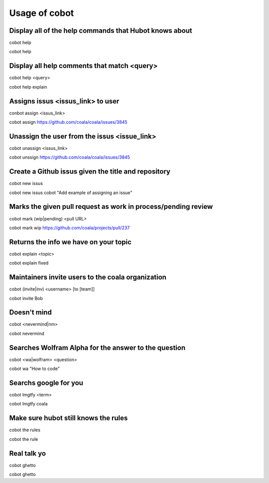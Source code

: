 Usage of cobot
==============

.. note::

Display all of the help commands that Hubot knows about
---------------------------------------------------------

cobot help

::

cobot help

Display all help comments that match <query>
----------------------------------------------

cobot help <query>

::

cobot help explain

Assigns issus <issus_link> to user
------------------------------------

conbot assign <issus_link>

::

cobot assign https://github.com/coala/coala/issues/3845

Unassign the user from the issus <issue_link>
------------------------------------------------

cobot unassign <issus_link>

::

cobot unssign https://github.com/coala/coala/issues/3845

Create a Github issus given the title and repository
-------------------------------------------------------

cobot new issus

::

cobot new issus cobot "Add example of assigning an issue"

Marks the given pull request as work in process/pending review
-----------------------------------------------------------------

cobot mark (wip|pending) <pull URL>

::

cobot mark wip https://github.com/coala/projects/pull/237

Returns the info we have on your topic
----------------------------------------

cobot explain <topic>

::

cobot explain fixed

Maintainers invite users to the coala organization
----------------------------------------------------

cobot (invite|inv) <username> [to [team]]

::

cobot invite Bob


Doesn't mind
--------------

cobot <nevermind|nm>

::

cobot nevermind

Searches Wolfram Alpha for the answer to the question
-------------------------------------------------------

cobot <wa|wolfram> <question>

::

cobot wa "How to code"

Searchs google for you
------------------------

cobot lmgtfy <term>

::

cobot lmgtfy coala

Make sure hubot still knows the rules
----------------------------------------

cobot the rules

::

cobot the rule

Real talk yo
--------------

cobot ghetto

::

cobot ghetto
